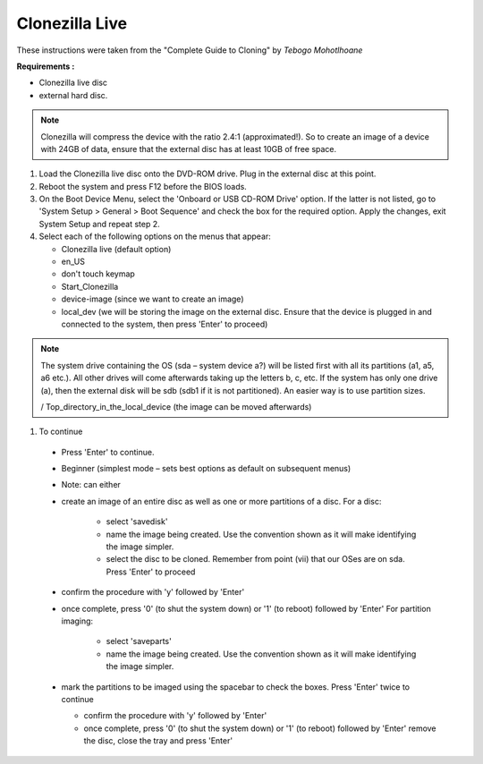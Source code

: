 
Clonezilla Live
---------------

These instructions were taken from the "Complete Guide to Cloning" by
*Tebogo Mohotlhoane*

**Requirements :**

- Clonezilla live disc
- external hard disc.

.. note::

  Clonezilla will compress the device with the ratio 2.4:1 (approximated!). So to
  create an image of a device with 24GB of data, ensure that the external disc has at least
  10GB of free space.


#. Load the Clonezilla live disc onto the DVD-ROM drive. Plug in the external disc at
   this point.
#. Reboot the system and press F12 before the BIOS loads.
#. On the Boot Device Menu, select the 'Onboard or USB CD-ROM Drive' option. If
   the latter is not listed, go to 'System Setup > General > Boot Sequence' and check the
   box for the required option. Apply the changes, exit System Setup and repeat step 2.
#. Select each of the following options on the menus that appear:

   - Clonezilla live (default option)
   - en_US
   - don't touch keymap
   - Start_Clonezilla
   - device-image (since we want to create an image)
   - local_dev (we will be storing the image on the external disc. Ensure that the
     device is plugged in and connected to the system, then press 'Enter' to
     proceed)

.. note::

   The system drive containing the OS (sda – system device a?)
   will be listed first with all its partitions (a1, a5, a6 etc.). All other drives will
   come afterwards taking up the letters b, c, etc. If the system has only one
   drive (a), then the external disk will be sdb (sdb1 if it is not partitioned). An
   easier way is to use partition sizes.

   / Top_directory_in_the_local_device (the image can be moved
   afterwards)

#. To continue

  - Press 'Enter' to continue.
  - Beginner (simplest mode – sets best options as default on subsequent menus)
  - Note: can either
  - create an image of an entire disc as well as one or more partitions of a disc.
    For a disc:

     * select 'savedisk'

     * name the image being created. Use the convention shown as it will make
       identifying the image simpler.

     * select the disc to be cloned. Remember from point (vii) that our OSes are
       on sda. Press 'Enter' to proceed

  - confirm the procedure with 'y' followed by 'Enter'
  - once complete, press '0' (to shut the system down) or '1' (to reboot)
    followed by 'Enter'
    For partition imaging:

      * select 'saveparts'

      * name the image being created. Use the convention shown as it will
        make identifying the image simpler.

  - mark the partitions to be imaged using the spacebar to check the
    boxes. Press 'Enter' twice to continue

    * confirm the procedure with 'y' followed by 'Enter'

    * once complete, press '0' (to shut the system down) or '1' (to reboot)
      followed by 'Enter'
      remove the disc, close the tray and press 'Enter'
